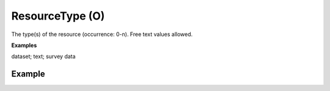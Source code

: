 .. _d:resourcetype:

ResourceType (O)
----------------
The type(s) of the resource (occurrence: 0-n). Free text values allowed.

**Examples**

dataset; text; survey data

Example
~~~~~~~
.. code-block:: xml
   :linenos:

  <resourceTypes>
    <resourceType>
     dataset
    </resourceType>
  </resourceTypes>